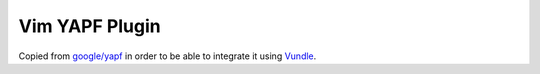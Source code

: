 ===============
Vim YAPF Plugin
===============

Copied from `google/yapf
<https://github.com/google/yapf/blob/master/plugins/vim/autoload/yapf.vim>`_ in
order to be able to integrate it using `Vundle
<https://github.com/VundleVim/Vundle.vim#about>`_.
